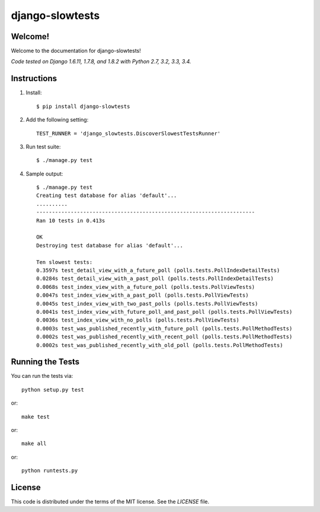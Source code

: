 django-slowtests
========================

.. image:: https://travis-ci.org/realpython/django-slow-tests.svg?branch=master
    :target: https://travis-ci.org/realpython/django-slow-tests

.. image:: https://img.shields.io/coveralls/realpython/django-discover-slowest-tests-runner.svg
    :target: https://coveralls.io/r/realpython/django-discover-slowest-tests-runner

.. image:: https://img.shields.io/pypi/dm/django-slowtests.svg
    :target:  https://pypi.python.org/pypi/django-slowtests/

.. image:: https://img.shields.io/pypi/v/django-slowtests.svg
    :target:  https://pypi.python.org/pypi/django-slowtests/

.. image:: https://img.shields.io/badge/license-MIT-blue.svg
    :target:  https://pypi.python.org/pypi/django-slowtests/

Welcome!
-----

Welcome to the documentation for django-slowtests!

*Code tested on Django 1.6.11, 1.7.8, and 1.8.2 with Python 2.7, 3.2, 3.3, 3.4.*


Instructions
-----

1. Install::

    $ pip install django-slowtests

2. Add the following setting::

    TEST_RUNNER = 'django_slowtests.DiscoverSlowestTestsRunner'

3. Run test suite::

    $ ./manage.py test

4. Sample output::


    $ ./manage.py test
    Creating test database for alias 'default'...
    ..........
    ----------------------------------------------------------------------
    Ran 10 tests in 0.413s

    OK
    Destroying test database for alias 'default'...

    Ten slowest tests:
    0.3597s test_detail_view_with_a_future_poll (polls.tests.PollIndexDetailTests)
    0.0284s test_detail_view_with_a_past_poll (polls.tests.PollIndexDetailTests)
    0.0068s test_index_view_with_a_future_poll (polls.tests.PollViewTests)
    0.0047s test_index_view_with_a_past_poll (polls.tests.PollViewTests)
    0.0045s test_index_view_with_two_past_polls (polls.tests.PollViewTests)
    0.0041s test_index_view_with_future_poll_and_past_poll (polls.tests.PollViewTests)
    0.0036s test_index_view_with_no_polls (polls.tests.PollViewTests)
    0.0003s test_was_published_recently_with_future_poll (polls.tests.PollMethodTests)
    0.0002s test_was_published_recently_with_recent_poll (polls.tests.PollMethodTests)
    0.0002s test_was_published_recently_with_old_poll (polls.tests.PollMethodTests)



Running the Tests
------------------------------------

You can run the tests via::

    python setup.py test

or::

    make test

or::

    make all

or::

    python runtests.py


License
-------

This code is distributed under the terms of the MIT license. See the `LICENSE` file.
